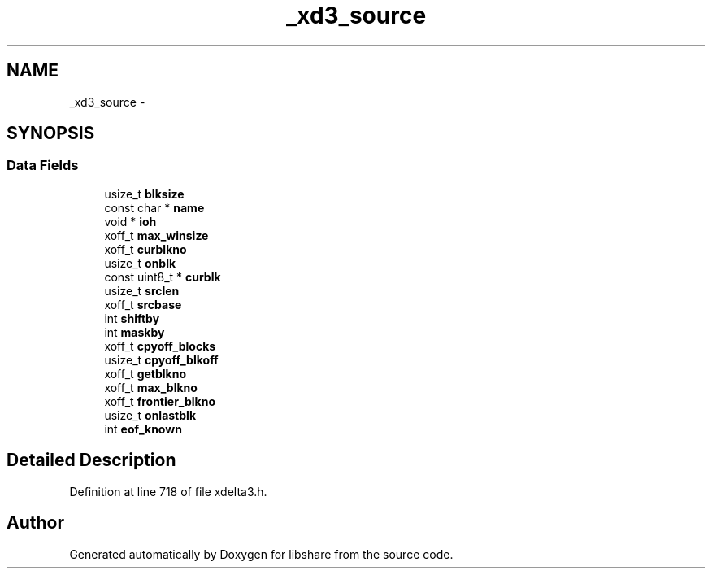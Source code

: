 .TH "_xd3_source" 3 "3 Apr 2013" "Version 2.0.3" "libshare" \" -*- nroff -*-
.ad l
.nh
.SH NAME
_xd3_source \- 
.SH SYNOPSIS
.br
.PP
.SS "Data Fields"

.in +1c
.ti -1c
.RI "usize_t \fBblksize\fP"
.br
.ti -1c
.RI "const char * \fBname\fP"
.br
.ti -1c
.RI "void * \fBioh\fP"
.br
.ti -1c
.RI "xoff_t \fBmax_winsize\fP"
.br
.ti -1c
.RI "xoff_t \fBcurblkno\fP"
.br
.ti -1c
.RI "usize_t \fBonblk\fP"
.br
.ti -1c
.RI "const uint8_t * \fBcurblk\fP"
.br
.ti -1c
.RI "usize_t \fBsrclen\fP"
.br
.ti -1c
.RI "xoff_t \fBsrcbase\fP"
.br
.ti -1c
.RI "int \fBshiftby\fP"
.br
.ti -1c
.RI "int \fBmaskby\fP"
.br
.ti -1c
.RI "xoff_t \fBcpyoff_blocks\fP"
.br
.ti -1c
.RI "usize_t \fBcpyoff_blkoff\fP"
.br
.ti -1c
.RI "xoff_t \fBgetblkno\fP"
.br
.ti -1c
.RI "xoff_t \fBmax_blkno\fP"
.br
.ti -1c
.RI "xoff_t \fBfrontier_blkno\fP"
.br
.ti -1c
.RI "usize_t \fBonlastblk\fP"
.br
.ti -1c
.RI "int \fBeof_known\fP"
.br
.in -1c
.SH "Detailed Description"
.PP 
Definition at line 718 of file xdelta3.h.

.SH "Author"
.PP 
Generated automatically by Doxygen for libshare from the source code.
